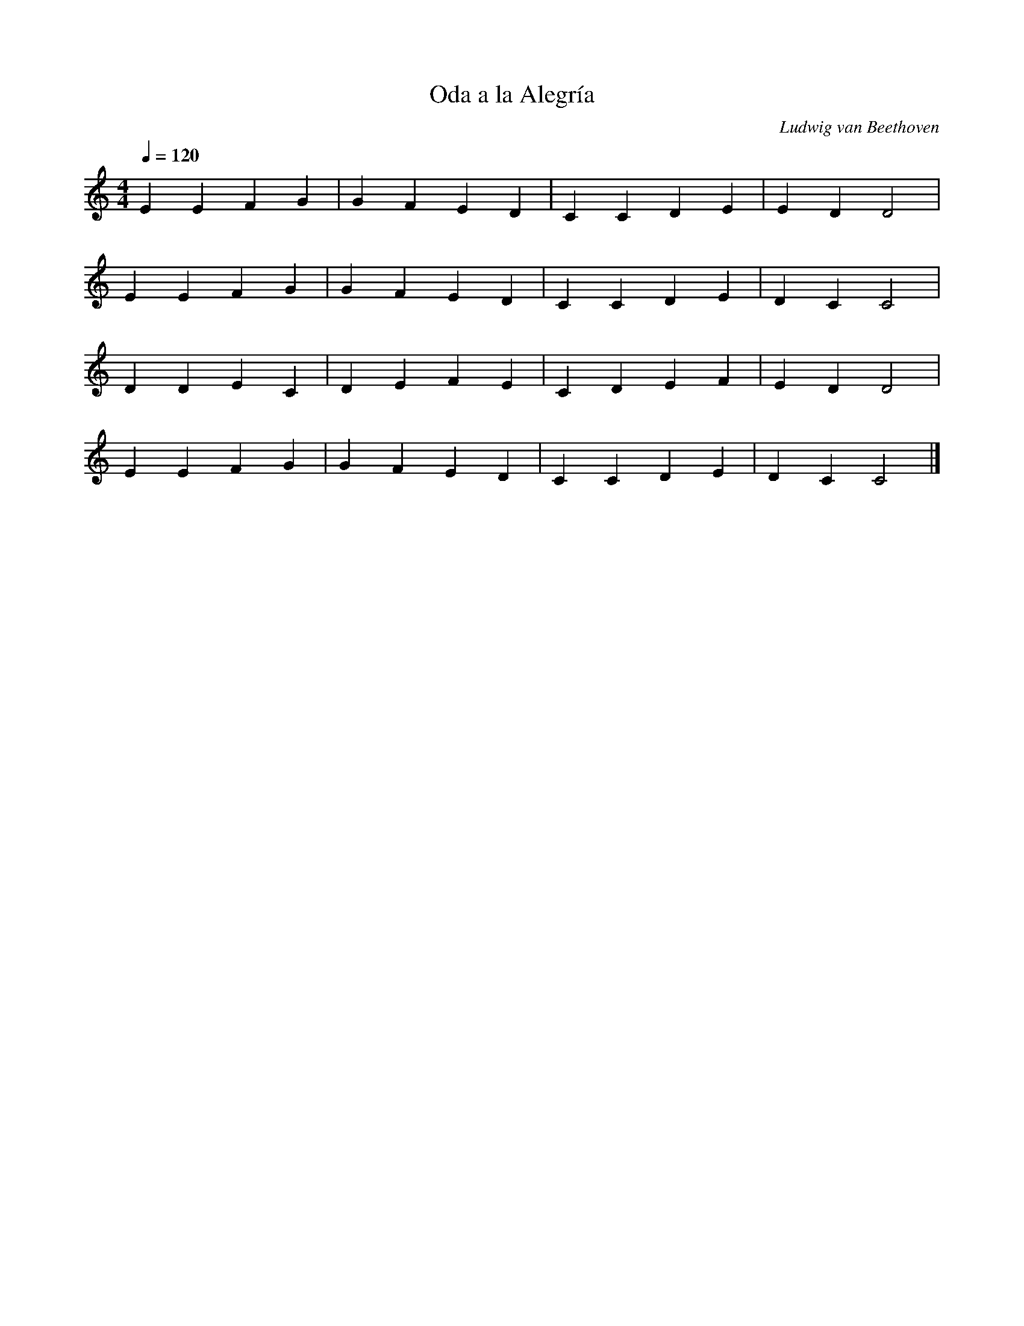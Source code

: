 X:1
T:Oda a la Alegría
C:Ludwig van Beethoven
M:4/4
L:1/4
K:C
Q:1/4=120
E E F G | G F E D | C C D E | E D D2 |
E E F G | G F E D | C C D E | D C C2 |
D D E C | D E F E | C D E F | E D D2 |
E E F G | G F E D | C C D E | D C C2 |] 